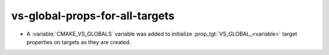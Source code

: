vs-global-props-for-all-targets
-------------------------------

* A :variable:`CMAKE_VS_GLOBALS` variable was added to initialize
  :prop_tgt:`VS_GLOBAL_<variable>` target properties on targets as
  they are created.
